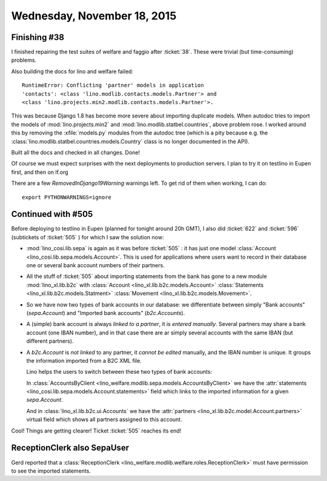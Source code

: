 ============================
Wednesday, November 18, 2015
============================

Finishing #38
=============

I finished repairing the test suites of welfare and faggio after
:ticket:`38`. These were trivial (but time-consuming) problems.

Also building the docs for lino and welfare failed::

    RuntimeError: Conflicting 'partner' models in application
    'contacts': <class 'lino.modlib.contacts.models.Partner'> and
    <class 'lino.projects.min2.modlib.contacts.models.Partner'>.

This was because Django 1.8 has become more severe about importing
duplicate models. When autodoc tries to import the models of
:mod:`lino.projects.min2` and :mod:`lino.modlib.statbel.countries`,
above problem rose. I worked around this by removing the
:xfile:`models.py` modules from the autodoc tree (which is a pity
because e.g. the :class:`lino.modlib.statbel.countries.models.Country`
class is no longer documented in the API).

Built all the docs and checked in all changes. Done!

Of course we must expect surprises with the next deployments to
production servers. I plan to try it on testlino in Eupen first, and
then on lf.org

There are a few `RemovedInDjango19Warning` warnings left. To get rid
of them when working, I can do::

  export PYTHONWARNINGS=ignore

Continued with #505
===================

Before deploying to testlino in Eupen (planned for tonight around 20h
GMT), I also did :ticket:`622` and :ticket:`596` (subtickets of
:ticket:`505` ) for which I saw the solution now:

- :mod:`lino_cosi.lib.sepa` is again as it was before :ticket:`505` :
  it has just one model :class:`Account
  <lino_cosi.lib.sepa.models.Account>`. This is used for applications
  where users want to record in their database one or several bank
  account numbers of their partners.

- All the stuff of :ticket:`505` about importing statements from the
  bank has gone to a new module :mod:`lino_xl.lib.b2c` with
  :class:`Account <lino_xl.lib.b2c.models.Account>`
  :class:`Statements <lino_xl.lib.b2c.models.Statment>`
  :class:`Movement <lino_xl.lib.b2c.models.Movement>`.

- So we have now two types of bank accounts in our database: we
  differentiate between simply "Bank accounts" (`sepa.Account`) and
  "Imported bank accounts" (`b2c.Accounts`).

- A (simple) bank account is always *linked to a partner*, it is
  *entered manually*. Several partners may share a bank account (one
  IBAN number), and in that case there are ar simply several accounts
  with the same IBAN (but different partners).

- A `b2c.Account` is *not linked* to any partner, it *cannot be
  edited* manually, and the IBAN number is unique. It groups the
  information imported from a B2C XML file.

  Lino helps the users to switch between these two types of bank
  accounts:

  In :class:`AccountsByClient
  <lino_welfare.modlib.sepa.models.AccountsByClient>` we have the
  :attr:`statements <lino_cosi.lib.sepa.models.Account.statements>`
  field which links to the imported information for a given
  `sepa.Account`.

  And in :class:`lino_xl.lib.b2c.ui.Accounts` we have the
  :attr:`partners <lino_xl.lib.b2c.model.Account.partners>` virtual
  field which shows all partners assigned to this account.

Cool! Things are getting clearer! Ticket :ticket:`505` reaches its
end!

ReceptionClerk also SepaUser
============================

Gerd reported that a :class:`ReceptionClerk
<lino_welfare.modlib.welfare.roles.ReceptionClerk>` must have
permission to see the imported statements.
